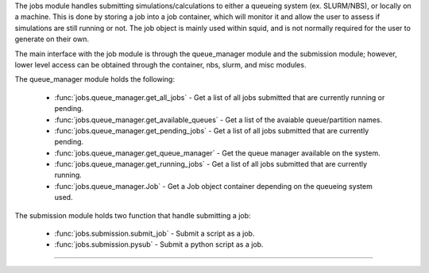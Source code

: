 The jobs module handles submitting simulations/calculations to either a queueing system (ex. SLURM/NBS), or locally on a machine.  This is done by storing a job into a job container, which will monitor it and allow the user to assess if simulations are still running or not.  The job object is mainly used within squid, and is not normally required for the user to generate on their own.

The main interface with the job module is through the queue_manager module and the submission module; however, lower level access can be obtained through the container, nbs, slurm, and misc modules.

The queue_manager module holds the following:

    - :func:`jobs.queue_manager.get_all_jobs` - Get a list of all jobs submitted that are currently running or pending.
    - :func:`jobs.queue_manager.get_available_queues` - Get a list of the avaiable queue/partition names.
    - :func:`jobs.queue_manager.get_pending_jobs` - Get a list of all jobs submitted that are currently pending.
    - :func:`jobs.queue_manager.get_queue_manager` - Get the queue manager available on the system.
    - :func:`jobs.queue_manager.get_running_jobs` - Get a list of all jobs submitted that are currently running.
    - :func:`jobs.queue_manager.Job` - Get a Job object container depending on the queueing system used.

The submission module holds two function that handle submitting a job:

    - :func:`jobs.submission.submit_job` - Submit a script as a job.
    - :func:`jobs.submission.pysub` - Submit a python script as a job.

------------

